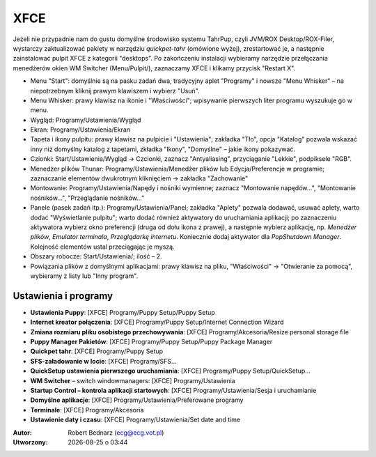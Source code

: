 XFCE
######

Jeżeli nie przypadnie nam do gustu domyślne środowisko systemu TahrPup,
czyli JVM/ROX Desktop/ROX-Filer, wystarczy zaktualizować pakiety w narzędziu
*quickpet-tahr* (omówione wyżej), zrestartować je, a następnie zainstalować
pulpit XFCE z kategorii "desktops". Po zakończeniu instalacji wybieramy narzędzie
przełączania menedżerów okien WM Switcher (Menu/Pulpit/), zaznaczamy XFCE i klikamy
przycisk "Restart X".

* Menu "Start": domyślnie są na pasku zadań dwa, tradycyjny aplet "Programy"
  i nowsze "Menu Whisker" – na niepotrzebnym kliknij prawym klawiszem i wybierz "Usuń".
* Menu Whisker: prawy klawisz na ikonie i "Właściwości"; wpisywanie pierwszych liter
  programu wyszukuje go w menu.
* Wygląd: Programy/Ustawienia/Wygląd
* Ekran: Programy/Ustawienia/Ekran
* Tapeta i ikony pulpitu: prawy klawisz na pulpicie i "Ustawienia";
  zakładka "Tło", opcja "Katalog" pozwala wskazać inny niż domyślny katalog z tapetami,
  zkładka "Ikony", "Domyślne" – jakie ikony pokazywać.
* Czionki: Start/Ustawienia/Wygląd -> Czcionki, zaznacz "Antyaliasing", przyciąganie "Lekkie",
  podpiksele "RGB".
* Menedżer plików Thunar: Programy/Ustawienia/Menedżer plików lub Edycja/Preferencje w programie;
  zaznaczanie elementów dwukrotnym kliknięciem -> zakładka "Zachowanie"
* Montowanie: Programy/Ustawienia/Napędy i nośniki wymienne; zaznacz "Montowanie napędów...",
  "Montowanie nośników...", "Przeglądanie nośników..."
* Panele (pasek zadań itp.): Programy/Ustawienia/Panel;
  zakładka "Aplety" pozwala dodawać, usuwać aplety, warto dodać "Wyświetlanie pulpitu";
  warto dodać również aktywatory do uruchamiania aplikacji; po zaznaczeniu aktywatora
  wybierz okno preferencji (druga od dołu ikona z prawej), a następnie wybierz aplikację,
  np. *Menedżer plików*, *Emulator terminala*, *Przeglądarkę internetu*. Koniecznie
  dodaj aktywator dla *PopShutdown Manager*. Kolejność elementów ustal przeciągając je myszą.
* Obszary robocze: Start/Ustawienia/; ilość – 2.
* Powiązania plików z domyślnymi aplikacjami: prawy klawisz na pliku, "Właściwości" -> "Otwieranie
  za pomocą", wybieramy z listy lub "Inny program".

Ustawienia i programy
**********************

* **Ustawienia Puppy**: [XFCE] Programy/Puppy Setup/Puppy Setup
* **Internet kreator połączenia**: [XFCE] Programy/Puppy Setup/Internet Connection Wizard
* **Zmiana rozmiaru pliku osobistego przechowywania**: [XFCE] Programy/Akcesoria/Resize personal storage file
* **Puppy Manager Pakietów**: [XFCE] Programy/Puppy Setup/Puppy Package Manager
* **Quickpet tahr**: [XFCE] Programy/Puppy Setup
* **SFS-załadowanie w locie**: [XFCE] Programy/SFS...
* **QuickSetup ustawienia pierwszego uruchamiania**: [XFCE] Programy/Puppy Setup/QuickSetup...
* **WM Switcher** – switch windowmanagers: [XFCE] Programy/Ustawienia
* **Startup Control – kontrola aplikacji startowych**: [XFCE] Programy/Ustawienia/Sesja i uruchamianie
* **Domyślne aplikacje**: [XFCE] Programy/Ustawienia/Preferowane programy
* **Terminale**: [XFCE] Programy/Akcesoria
* **Ustawienie daty i czasu**: [XFCE] Programy/Ustawienia/Set date and time

.. raw:: html

    <hr />

:Autor: Robert Bednarz (ecg@ecg.vot.pl)

:Utworzony: |date| o |time|

.. |date| date::
.. |time| date:: %H:%M

.. raw:: html

    <style>
        div.code_no { text-align: right; background: #e3e3e3; padding: 6px 12px; }
        div.highlight, div.highlight-python { margin-top: 0px; }
    </style>
